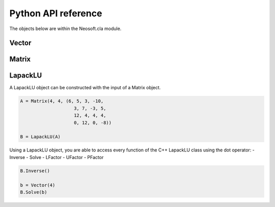 ====================
Python API reference
====================

The objects below are within the Neosoft.cla module.

Vector
======


Matrix
======

.. class:: class Neosoft.cla.Matrix(height, width, values = 0)

    Initially, the matrix is empty (random values).

    .. code-block::

        >>> A = Matrix(m, n)
        >>> A(3, 4) = 5
        >>> print(A(3, 4))
        5
    
    Alternatively, you can also construct a Matrix and initialize it with the values of a python tuple or list using the list constructor.
    
    .. note::
        
        Python automatically saves the values in a RowMajor Matrix.

    .. code-block::

        >>> l = (6, 5, 3, -10, 3, 7, -3, 5, 12, 4, 4, 4, 0, 12, 0, -8)
        >>> A = Matrix(4, 4, l)

    The class also supports addition and multiplication with other matrices, vectors and scalars.

    .. code-block::

        A + B*v + 3*C + D*5

    Apart from that, Matrix is compatible with pickling and buffering.

    .. method:: Matrix.shape()

        returns the tuple (height, width)

    .. method:: Matrix.Data()

        returns the internal data pointer of the matrix


LapackLU
========

.. class:: class Neosoft.cla.LapackLU(Matrix)

    A LapackLU object can be constructed with the input of a Matrix object.

    .. code-block::
        
        A = Matrix(4, 4, (6, 5, 3, -10, 
                            3, 7, -3, 5, 
                            12, 4, 4, 4, 
                            0, 12, 0, -8))

        B = LapackLU(A)
    
    Using a LapackLU object, you are able to access every function of the C++ LapackLU class using the dot operator:
    - Inverse
    - Solve
    - LFactor
    - UFactor
    - PFactor

    .. code-block::

        B.Inverse()

        b = Vector(4)
        B.Solve(b)

    
